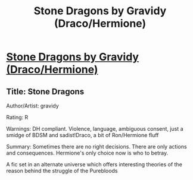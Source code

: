 #+TITLE: Stone Dragons by Gravidy (Draco/Hermione)

* [[http://dmhgficexchange.livejournal.com/306299.html][Stone Dragons by Gravidy (Draco/Hermione)]]
:PROPERTIES:
:Score: 0
:DateUnix: 1500882335.0
:DateShort: 2017-Jul-24
:FlairText: Recommendation
:END:

** Title: Stone Dragons

Author/Artist: gravidy

Rating: R

Warnings: DH compliant. Violence, language, ambiguous consent, just a smidge of BDSM and sadist!Draco, a bit of Ron/Hermione fluff

Summary: Sometimes there are no right decisions. There are only actions and consequences. Hermione's only choice now is who to betray.

A fic set in an alternate universe which offers interesting theories of the reason behind the struggle of the Purebloods
:PROPERTIES:
:Score: 2
:DateUnix: 1500882350.0
:DateShort: 2017-Jul-24
:END:

